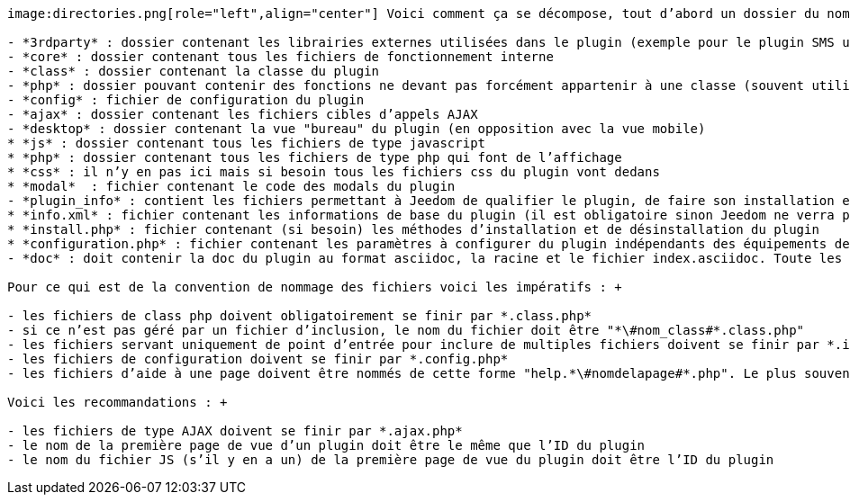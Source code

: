 :imagesdir: ../images

[role="text-justify"]
----
image:directories.png[role="left",align="center"] Voici comment ça se décompose, tout d’abord un dossier du nom de votre plugin (son identifiant unique plus exactement) qui doit contenir les sous-dossiers suivants : +

- *3rdparty* : dossier contenant les librairies externes utilisées dans le plugin (exemple pour le plugin SMS une librairie pour la communication série en php)
- *core* : dossier contenant tous les fichiers de fonctionnement interne
- *class* : dossier contenant la classe du plugin
- *php* : dossier pouvant contenir des fonctions ne devant pas forcément appartenir à une classe (souvent utilisé pour permettre l’inclusion de multiples classes ou fichiers de configuration d’un seul coup)
- *config* : fichier de configuration du plugin
- *ajax* : dossier contenant les fichiers cibles d’appels AJAX
- *desktop* : dossier contenant la vue "bureau" du plugin (en opposition avec la vue mobile)
* *js* : dossier contenant tous les fichiers de type javascript
* *php* : dossier contenant tous les fichiers de type php qui font de l’affichage
* *css* : il n’y en pas ici mais si besoin tous les fichiers css du plugin vont dedans
* *modal*  : fichier contenant le code des modals du plugin
- *plugin_info* : contient les fichiers permettant à Jeedom de qualifier le plugin, de faire son installation et sa configuration
* *info.xml* : fichier contenant les informations de base du plugin (il est obligatoire sinon Jeedom ne verra pas le plugin), il contient entre autre l’identifiant du module, la description, les instructions d’installation...
* *install.php* : fichier contenant (si besoin) les méthodes d’installation et de désinstallation du plugin
* *configuration.php* : fichier contenant les paramètres à configurer du plugin indépendants des équipements de celui-ci (exemple pour le module Zwave l’ip du Raspberry Pi ayant la carte Razberry)
- *doc* : doit contenir la doc du plugin au format asciidoc, la racine et le fichier index.asciidoc. Toute les images sont dans doc/images. La doc elle meme est dans un dossier en fonction de la langue (ex en francais : doc/fr_FR) +

Pour ce qui est de la convention de nommage des fichiers voici les impératifs : +

- les fichiers de class php doivent obligatoirement se finir par *.class.php*
- si ce n’est pas géré par un fichier d’inclusion, le nom du fichier doit être "*\#nom_class#*.class.php"
- les fichiers servant uniquement de point d’entrée pour inclure de multiples fichiers doivent se finir par *.inc.php*
- les fichiers de configuration doivent se finir par *.config.php*
- les fichiers d’aide à une page doivent être nommés de cette forme "help.*\#nomdelapage#*.php". Le plus souvent un plugin n’ayant qu’une page de vue, le fichier d’aide aura donc le nom suivant "help.*\#PLUGIN_ID#*.php" (le nom de la première page d’un plugin est forcément le même que l'ID de celui-ci, et donc que le nom du dossier contenant le plugin) +

Voici les recommandations : +

- les fichiers de type AJAX doivent se finir par *.ajax.php*
- le nom de la première page de vue d’un plugin doit être le même que l’ID du plugin
- le nom du fichier JS (s’il y en a un) de la première page de vue du plugin doit être l’ID du plugin
----
